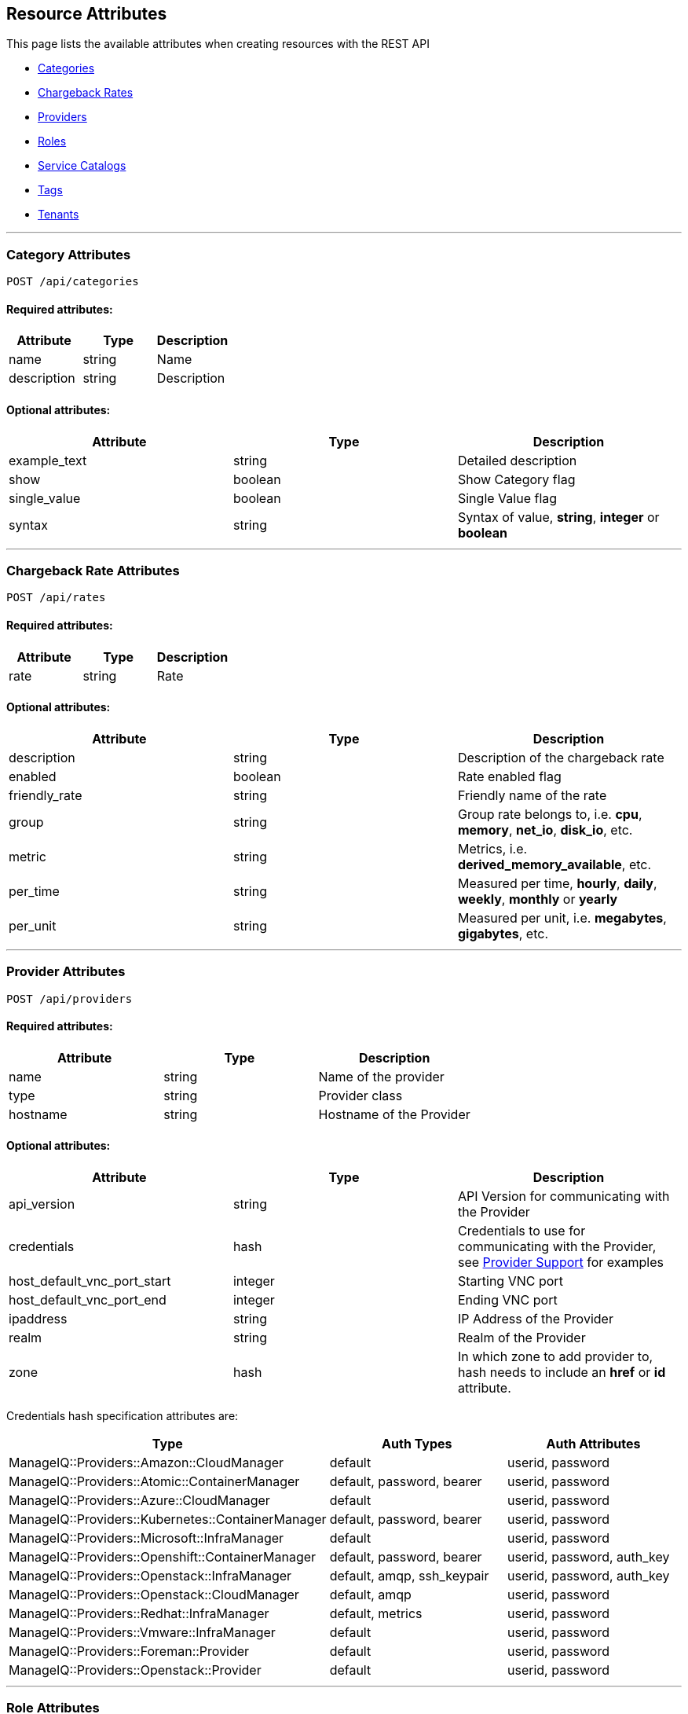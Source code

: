 
[[resource-attributes]]
== Resource Attributes

This page lists the available attributes when creating resources with the REST API

* link:#categories[Categories]
* link:#chargeback-rates[Chargeback Rates]
* link:#providers[Providers]
* link:#roles[Roles]
* link:#service-catalogs[Service Catalogs]
* link:#tags[Tags]
* link:#tenants[Tenants]

___

[[categories]]
=== Category Attributes

----
POST /api/categories
----

==== Required attributes:

[cols="1<,1<,3<",options="header",width="100%"]
|=====================
| Attribute | Type | Description
| name | string | Name
| description | string | Description
|=====================

==== Optional attributes:

[cols="1<,1<,3<",options="header",width="100%"]
|=====================
| Attribute | Type | Description
| example_text | string | Detailed description
| show | boolean | Show Category flag
| single_value | boolean | Single Value flag
| syntax | string | Syntax of value, *string*, *integer* or *boolean*
|=====================

___

[[chargeback-rates]]
=== Chargeback Rate Attributes

----
POST /api/rates
----

==== Required attributes:

[cols="1<,1<,3<",options="header",width="100%"]
|=====================
| Attribute | Type | Description
| rate | string | Rate
|=====================

==== Optional attributes:

[cols="1<,1<,3<",options="header",width="100%"]
|=====================
| Attribute | Type | Description
| description | string | Description of the chargeback rate
| enabled | boolean | Rate enabled flag
| friendly_rate | string | Friendly name of the rate
| group | string | Group rate belongs to, i.e. *cpu*, *memory*, *net_io*, *disk_io*, etc.
| metric | string | Metrics, i.e. *derived_memory_available*, etc.
| per_time | string | Measured per time, *hourly*, *daily*, *weekly*, *monthly* or *yearly*
| per_unit | string | Measured per unit, i.e. *megabytes*, *gigabytes*, etc.
|=====================

___

[[providers]]
=== Provider Attributes

----
POST /api/providers
----

==== Required attributes:

[cols="1<,1<,3<",options="header",width="100%"]
|=====================
| Attribute | Type | Description
| name | string | Name of the provider
| type | string | Provider class
| hostname | string | Hostname of the Provider
|=====================

==== Optional attributes:

[cols="1<,1<,3<",options="header",width="100%"]
|=====================
| Attribute | Type | Description
| api_version | string | API Version for communicating with the Provider
| credentials | hash | Credentials to use for communicating with the Provider, see link:../reference/providers.html[Provider Support] for examples
| host_default_vnc_port_start | integer | Starting VNC port
| host_default_vnc_port_end | integer | Ending VNC port
| ipaddress | string | IP Address of the Provider
| realm | string | Realm of the Provider
| zone | hash | In which zone to add provider to, hash needs to include an *href* or *id* attribute.
|=====================


Credentials hash specification attributes are:

[cols="1<,1<,3<",options="header",width="100%"]
|=====================
| Type | Auth Types | Auth Attributes
| ManageIQ::Providers::Amazon::CloudManager            | default                     | userid, password
| ManageIQ::Providers::Atomic::ContainerManager        | default, password, bearer   | userid, password
| ManageIQ::Providers::Azure::CloudManager             | default                     | userid, password
| ManageIQ::Providers::Kubernetes::ContainerManager    | default, password, bearer   | userid, password
| ManageIQ::Providers::Microsoft::InfraManager         | default                     | userid, password
| ManageIQ::Providers::Openshift::ContainerManager     | default, password, bearer   | userid, password, auth_key
| ManageIQ::Providers::Openstack::InfraManager         | default, amqp, ssh_keypair  | userid, password, auth_key
| ManageIQ::Providers::Openstack::CloudManager         | default, amqp               | userid, password
| ManageIQ::Providers::Redhat::InfraManager            | default, metrics            | userid, password
| ManageIQ::Providers::Vmware::InfraManager            | default                     | userid, password
| ManageIQ::Providers::Foreman::Provider               | default                     | userid, password
| ManageIQ::Providers::Openstack::Provider             | default                     | userid, password
|=====================

___

[[roles]]
=== Role Attributes

----
POST /api/roles
----

==== Required Attributes:

[cols="1<,1<,3<",options="header",width="100%"]
|=====================
| Attribute | Type | Description
| name | string | Name of user role
|=====================

==== Optional Attributes:

[cols="1<,1<,3<",options="header",width="100%"]
|=====================
| Attribute | Type | Description
| features | array | Features to assign to the role. Array of { "identifier" OR "href" OR "id" : ... }
| settings | hash | Settings for the role, normally: { "restrictions" : { "vms" : "user" OR "user_or_group" } }
|=====================

___

[[service-catalogs]]
=== Service Catalog Attributes

----
POST /api/service_catalogs
----

[cols="1<,1<,3<",options="header",width="100%"]
|=====================
| Attribute | Type | Description
| name | string | Name of service catalog
| description | string | Description of service catalog
|=====================

==== Optional attributes:

[cols="1<,1<,3<",options="header",width="100%"]
|=====================
| Attribute | Type | Description
| service_templates | array | Array of Service Template hashes to assign to the new Service Catalog.
Hash entries to include the *href* of the service_templates to assign and must not currently
be assigned to any Service Catalog.
|=====================

___

[[tags]]
=== Tag Attributes

----
POST /api/tags
----

==== Required attributes:

[cols="1<,1<,3<",options="header",width="100%"]
|=====================
| Attribute | Type | Description
| name | string | Name of tag
| description | string | Description of tag
| category | hash | Category identifier for which the tag is getting added to, requires an *href*, *id* or *name* attribute in the hash
|=====================

[NOTE]
=====
When adding with a *create* action on the tags subcollection of the
category via /api/categories/:id/tags, the category should not be specified in the resource.
=====

___

[[tenants]]
=== Tenant Attributes

----
POST /api/tenants
----

==== Required attributes:

[cols="1<,1<,3<",options="header",width="100%"]
|=====================
| Attribute | Type | Description
| name | string | Name of Tenant
| parent | hash | Parent tenant identifier for which the sub-tenant is getting added to, requires an *href* or *id* attribute in the hash
|=====================

==== Optional attributes:

[cols="1<,1<,3<",options="header",width="100%"]
|=====================
| Attribute | Type | Description
| description | string | Description of Tenant
| domain | string | Domain
| logo_file_name | string | Logo file name, must be available via /uploads/*logo_file_name*
| login_logo_file_name | string | Login Logo file name, must be available via /uploads/*login_logo_file_name*
| login_text | string | Login text
| subdomain | string | Subdomain
|=====================

